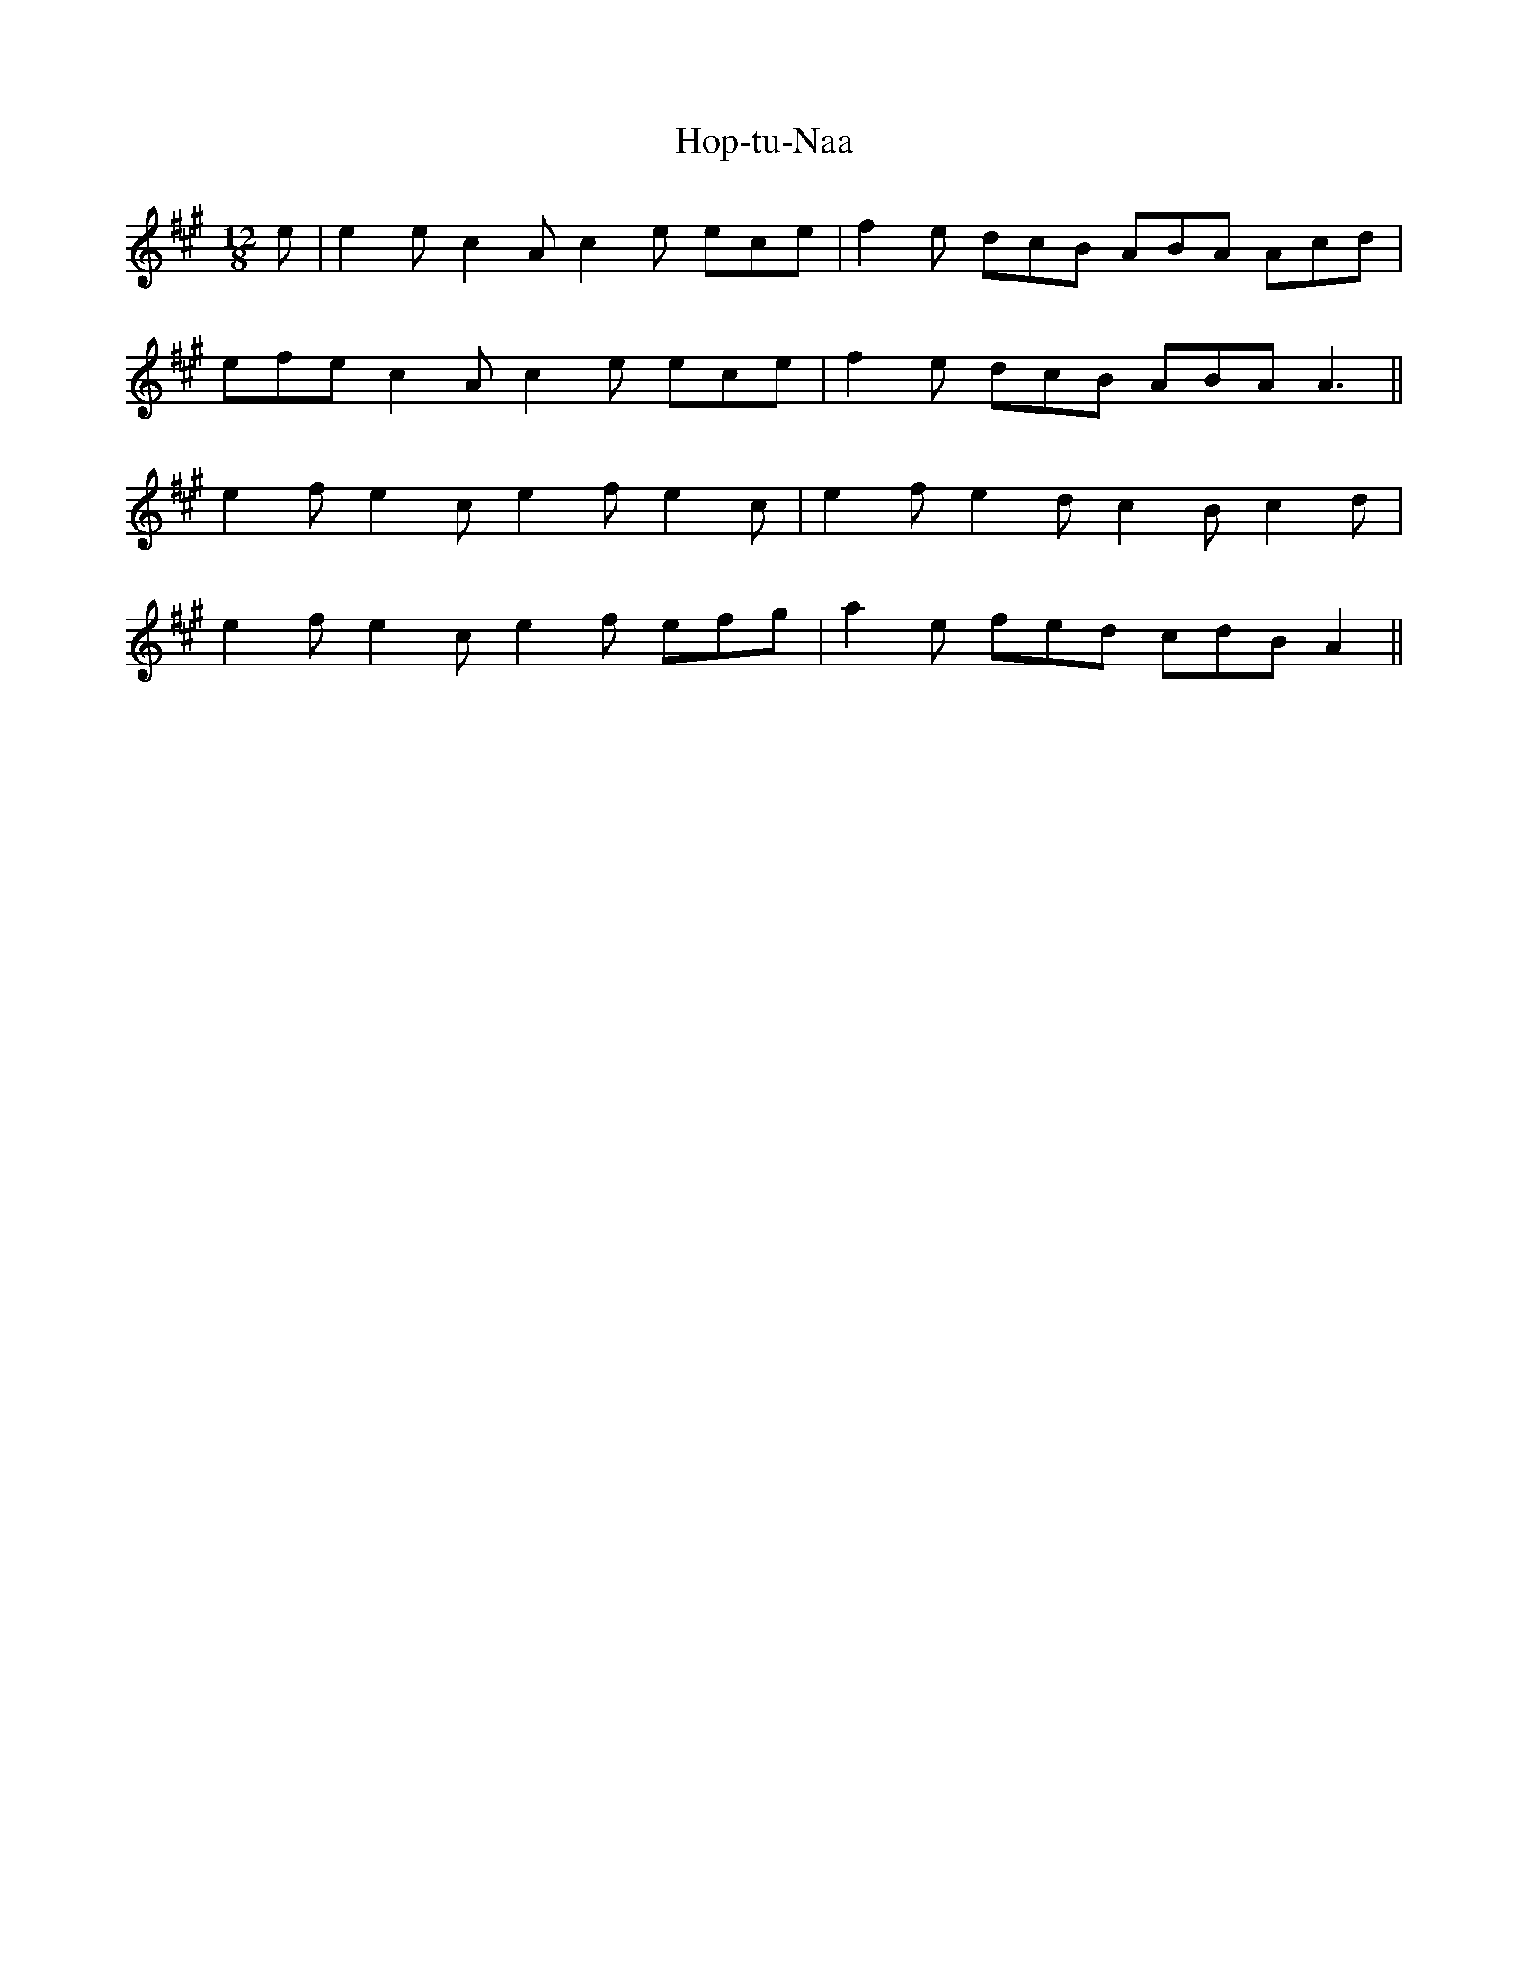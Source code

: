 X: 17824
T: Hop-tu-Naa
R: slide
M: 12/8
K: Amajor
e|e2e c2A c2e ece|f2e dcB ABA Acd|
efe c2A c2e ece|f2e dcB ABA A3||
e2f e2c e2f e2c|e2f e2d c2B c2d|
e2f e2c e2f efg|a2e fed cdB A2||

